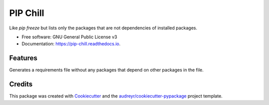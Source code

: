 ===============================
PIP Chill
===============================


.. image:: https://img.shields.io/pypi/v/pip_chill.svg
        :target: https://pypi.python.org/pypi/pip_chill

.. image:: https://img.shields.io/travis/rbanffy/pip_chill.svg
        :target: https://travis-ci.org/rbanffy/pip_chill

.. image:: https://readthedocs.org/projects/pip-chill/badge/?version=latest
        :target: https://pip-chill.readthedocs.io/en/latest/?badge=latest
        :alt: Documentation Status

.. image:: https://pyup.io/repos/github/rbanffy/pip_chill/shield.svg
     :target: https://pyup.io/repos/github/rbanffy/pip_chill/
     :alt: Updates


Like `pip freeze` but lists only the packages that are not dependencies of installed packages.


* Free software: GNU General Public License v3
* Documentation: https://pip-chill.readthedocs.io.


Features
--------

Generates a requirements file without any packages that depend on other packages in the file.

Credits
---------

This package was created with Cookiecutter_ and the `audreyr/cookiecutter-pypackage`_ project template.

.. _Cookiecutter: https://github.com/audreyr/cookiecutter
.. _`audreyr/cookiecutter-pypackage`: https://github.com/audreyr/cookiecutter-pypackage
